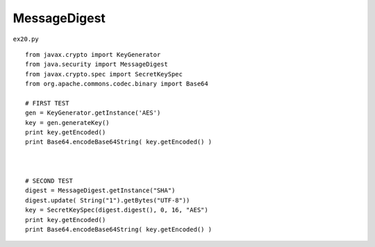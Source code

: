 .. _messagedigest:

==============
MessageDigest 
==============


``ex20.py``

::

	
	from javax.crypto import KeyGenerator
	from java.security import MessageDigest
	from javax.crypto.spec import SecretKeySpec
	from org.apache.commons.codec.binary import Base64
	
	# FIRST TEST
	gen = KeyGenerator.getInstance('AES')
	key = gen.generateKey()
	print key.getEncoded()
	print Base64.encodeBase64String( key.getEncoded() )
	
	
	
	# SECOND TEST
	digest = MessageDigest.getInstance("SHA")
	digest.update( String("1").getBytes("UTF-8"))
	key = SecretKeySpec(digest.digest(), 0, 16, "AES")
	print key.getEncoded()
	print Base64.encodeBase64String( key.getEncoded() )
